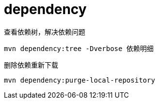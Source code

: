 
= dependency

查看依赖树，解决依赖问题
[source,shell]
----
mvn dependency:tree -Dverbose 依赖明细
----

删除依赖重新下载
[source,shell]
----
mvn dependency:purge-local-repository
----
